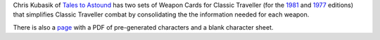 .. title: Weapon Cards for Classic Traveller (1981 and 1977 editions)
.. slug: weapon-cards-for-classic-traveller-1981-and-1977-editions
.. date: 2020-03-07 19:08:06 UTC-05:00
.. tags: rpg,classic traveller,traveller
.. category: gaming
.. link: 
.. description: 
.. type: text

Chris Kubasik of `Tales to Astound`_ has two sets of Weapon Cards for
Classic Traveller (for the 1981_ and 1977_ editions) that simplifies
Classic Traveller combat by consolidating the the information needed
for each weapon.

There is also a page_ with a PDF of pre-generated characters and a
blank character sheet.

.. _`Tales to Astound`: https://talestoastound.wordpress.com/
.. _1981: https://talestoastound.wordpress.com/2016/09/01/prepping-for-my-classic-traveller-convention-game-weapon-cards/
.. _1977: https://talestoastound.wordpress.com/2018/03/01/traveller-out-of-the-box-weapon-cards-1977-edition/
.. _page: https://talestoastound.wordpress.com/2016/08/29/prepping-for-my-classic-traveller-convention-game-a-character-sheet-and-24-pregen-characters/
